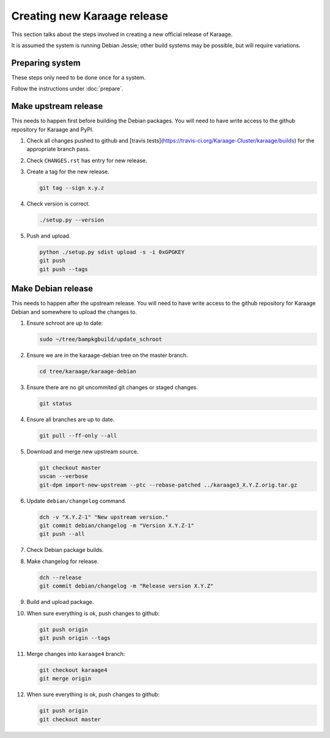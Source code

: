 Creating new Karaage release
============================
This section talks about the steps involved in creating a new official
release of Karaage.

It is assumed the system is running Debian Jessie; other build systems may be
possible, but will require variations.


Preparing system
----------------
These steps only need to be done once for a system.

Follow the instructions under :doc:`prepare`.


Make upstream release
---------------------
This needs to happen first before building the Debian packages. You will need
to have write access to the github repository for Karaage and PyPI.

#.  Check all changes pushed to github and
    [travis tests](https://travis-ci.org/Karaage-Cluster/karaage/builds) for
    the appropriate branch pass.

#.  Check ``CHANGES.rst`` has entry for new release.

#.  Create a tag for the new release.

    .. code-block:: bash

        git tag --sign x.y.z

#.  Check version is correct.

    .. code-block:: bash

        ./setup.py --version

#.  Push and upload.

    .. code-block:: bash

        python ./setup.py sdist upload -s -i 0xGPGKEY
        git push
        git push --tags


Make Debian release
-------------------
This needs to happen after the upstream release. You will need to have write
access to the github repository for Karaage Debian and somewhere to upload the
changes to.

#.  Ensure schroot are up to date:

    .. code-block:: bash

        sudo ~/tree/bampkgbuild/update_schroot

#.  Ensure we are in the karaage-debian tree on the master branch.

    .. code-block:: bash

        cd tree/karaage/karaage-debian

#.  Ensure there are no git uncommited git changes or staged changes.

    .. code-block:: bash

        git status

#.  Ensure all branches are up to date.

    .. code-block:: bash

        git pull --ff-only --all

#.  Download and merge new upstream source.

    .. code-block:: bash

        git checkout master
        uscan --verbose
        git-dpm import-new-upstream --ptc --rebase-patched ../karaage3_X.Y.Z.orig.tar.gz

#.  Update ``debian/changelog`` command.

    .. code-block:: bash

        dch -v "X.Y.Z-1" "New upstream version."
        git commit debian/changelog -m "Version X.Y.Z-1"
        git push --all

#.  Check Debian package builds.

#.  Make changelog for release.

    .. code-block:: bash

        dch --release
        git commit debian/changelog -m "Release version X.Y.Z"

#.  Build and upload package.

#.  When sure everything is ok, push changes to github:

    .. code-block:: bash

        git push origin
        git push origin --tags

#.  Merge changes into ``karaage4`` branch:

    .. code-block:: bash

        git checkout karaage4
        git merge origin

#.  When sure everything is ok, push changes to github:

    .. code-block:: bash

        git push origin
        git checkout master
